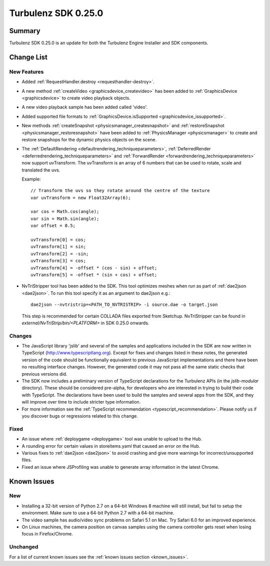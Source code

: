 --------------------
Turbulenz SDK 0.25.0
--------------------

.. highlight:: javascript

Summary
=======

Turbulenz SDK 0.25.0 is an update for both the Turbulenz Engine
Installer and SDK components.


Change List
===========

New Features
------------

* Added :ref:`RequestHandler.destroy <requesthandler-destroy>`.

* A new method :ref:`createVideo <graphicsdevice_createvideo>` has been added to :ref:`GraphicsDevice
  <graphicsdevice>` to create video playback objects.

* A new video playback sample has been added called 'video'.

* Added supported file formats to :ref:`GraphicsDevice.isSupported <graphicsdevice_issupported>`.

* New methods :ref:`createSnapshot <physicsmanager_createsnapshot>` and
  :ref:`restoreSnapshot <physicsmanager_restoresnapshot>` have been added to :ref:`PhysicsManager
  <physicsmanager>` to create and restore snapshops for the dynamic physics objects on the scene.

* The  :ref:`DefaultRendering <defaultrendering_techniqueparameters>`,
  :ref:`DeferredRender <deferredrendering_techniqueparameters>` and
  :ref:`ForwardRender <forwardrendering_techniqueparameters>`
  now support uvTransform.
  The uvTransform is an array of 6 numbers that can be used to rotate, scale and translated the uvs.

  Example::

      // Transform the uvs so they rotate around the centre of the texture
      var uvTransform = new Float32Array(6);

      var cos = Math.cos(angle);
      var sin = Math.sin(angle);
      var offset = 0.5;

      uvTransform[0] = cos;
      uvTransform[1] = sin;
      uvTransform[2] = -sin;
      uvTransform[3] = cos;
      uvTransform[4] = -offset * (cos - sin) + offset;
      uvTransform[5] = -offset * (sin + cos) + offset;

* NvTriStripper tool has been added to the SDK. This tool optimizes meshes when run as part of :ref:`dae2json <dae2json>`.
  To run this tool specify it as an argument to dae2json e.g.::

    dae2json --nvtristrip=<PATH_TO_NVTRISTRIP> -i source.dae -o target.json

  This step is recommended for certain COLLADA files exported from Sketchup.
  NvTriStripper can be found in *external/NvTriStrip/bin/<PLATFORM>* in SDK 0.25.0 onwards.


Changes
-------

* The JavaScript library 'jslib' and several of the samples and
  applications included in the SDK are now written in TypeScript
  (http://www.typescriptlang.org).  Except for fixes and changes
  listed in these notes, the generated version of the code should be
  functionally equivalent to previous JavaScript implementations and
  there have been no resulting interface changes.  However, the
  generated code it may not pass all the same static checks that
  previous versions did.

* The SDK now includes a preliminary version of TypeScript
  declarations for the Turbulenz APIs (in the `jslib-modular`
  directory).  These should be considered pre-alpha, for developers
  who are interested in trying to build their code with TypeScript.
  The declarations have been used to build the samples and several
  apps from the SDK, and they will improve over time to include
  stricter type information.

* For more information see the :ref:`TypeScript recommendation <typescript_recommendation>`.
  Please notify us if you discover bugs or regressions related to this change.

Fixed
-----

* An issue where :ref:`deploygame <deploygame>` tool was unable to upload to the Hub.

* A rounding error for certain values in storeitems.yaml that caused an error on the Hub.

* Various fixes to :ref:`dae2json <dae2json>` to avoid crashing and give more warnings for incorrect/unsupported files.

* Fixed an issue where JSProfiling was unable to generate array information in the latest Chrome.

Known Issues
============

New
---

* Installing a 32-bit version of Python 2.7 on a 64-bit Windows 8 machine will still install, but fail to setup the environment.
  Make sure to use a 64-bit Python 2.7 with a 64-bit machine.

* The video sample has audio/video sync problems on Safari 5.1 on Mac. Try Safari 6.0 for an improved experience.

* On Linux machines, the camera position on canvas samples using the camera controller gets reset when losing focus in Firefox/Chrome.

Unchanged
---------

For a list of current known issues see the :ref:`known issues section
<known_issues>`.
